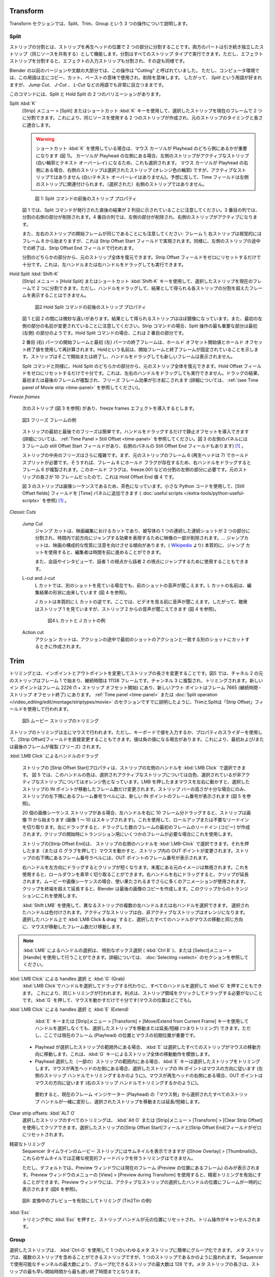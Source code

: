 Transform
---------

.. We cover three operations in the Transform section: Split, Trim, and Group.
Transform セクションでは、Split、Trim、Group という 3 つの操作について説明します。


Split
.....
.. Splitting a strip is separating the strip into two parts at the position of the playhead. Both parts continue to function as independent strips (who shares the same source). Splitting can be done on all strip types. Splitting an effect strip however will also split the input strip of the effect and vice versa.

ストリップの分割とは、ストリップを再生ヘッドの位置で 2 つの部分に分割することです。両方のパートは引き続き独立したストリップ（同じソースを共有する）として機能します。分割はすべてのストリップ タイプで実行できます。ただし、エフェクト ストリップを分割すると、エフェクトの入力ストリップも分割され、その逆も同様です。

.. In previous versions of Blender and also in a substantial part of the literature this operation was called "Cutting".  In a computer environment however this term is primarily used in the sense of copy-cut-paste, where it implicates delete. So, the term *Split* is preferred, although it stays very visible in terms such as *Jump Cut*, *J- or L-Cut*, ....

Blender の以前のバージョンや文献の大部分では、この操作は "Cutting" と呼ばれていました。
ただし、コンピュータ環境では、この用語は主にコピー、カット、ペーストの意味で使用され、削除を意味します。
したがって、 *Split* という用語が好まれますが、 *Jump Cut*、 *J-Cut* 、 *L-Cut* などの用語でも非常に目立つままです。


.. There are two variants of the command: Split and Hold Split.
このコマンドには、Split と Hold Split の 2 つのバリエーションがあります。

Split :kbd:`K`
   .. With the menu :menuselection:`Strip --> Split` or the shortcut key :kbd:`K` you can split the selected strip in two at the current frame. This will result in two strips which use the same source, fitting the original strip's timing and length.

   [Strip] メニュー  > [Split] またはショートカット :kbd:`K` キーを使用して、選択したストリップを現在のフレームで 2 つに分割できます。これにより、同じソースを使用する 2 つのストリップが作成され、元のストリップのタイミングと長さに適合します。

   .. warning::
      .. If you are using the shortcut :kbd:`K`, then it matters which side of the playhead the mouse cursor is (see figure 1). If the cursor is at the left hand side of the playhead, then the left strip is the active one (white outline & text overlay) and therefore also selected. If the mouse cursor is at the right of the playhead, then the right strip is the selected strip (orange outline)  *but* not the active one (no white text overlay). Contrary to what you might suspect, the Time fields then relate to the left strip; not the (selected) right strip.

      ショートカット :kbd:`K` を使用している場合は、マウス カーソルが Playhead のどちら側にあるかが重要になります (図 1)。
      カーソルが Playhead の左側にある場合、左側のストリップがアクティブなストリップ (白い輪郭とテキスト オーバーレイ) になるため、これも選択されます。
      マウス カーソルが Playhead の右側にある場合、右側のストリップは選択されたストリップ (オレンジ色の輪郭) ですが、アクティブなストリップではありません (白いテキスト オーバーレイはありません)。予想に反して、Time フィールドは左側のストリップに関連付けられます。（選択された）右側のストリップではありません。


   .. figure:: /images/video_editing_edit_montage_splitting_split.svg
      :alt: Split command

      図 1: Split コマンドの前後のストリップ プロパティ

   .. Please note, that in figure 1 the result right after the Split command is issued, is shown in the second column. In the third column the right part of the Split is deleted. In the fourth column, the left part is deleted and the right strip is made the active one.

   図 1 では、Split コマンドが発行された直後の結果が 2 列目に示されていることに注意してください。3 番目の列では、分割の右側の部分が削除されます。4 番目の列では、左側の部分が削除され、右側のストリップがアクティブになります。

   .. Also note that the Start frame of the left and right strip is the same: frame 1; even though the right strip starts visually at frame 8. This is accomplished with the Strip Offset Start field. And likewise, the premature ending of the left strip is done with the Strip Offset End field.

   また、左右のストリップの開始フレームが同じであることにも注意してください: フレーム 1; 右ストリップは視覚的にはフレーム 8 から始まりますが、これは Strip Offset Start フィールドで実現されます。同様に、左側のストリップの途中での終了は、Strip Offset End フィールドで行われます。

   .. From either part of the split, you can restore the entire original strip. It suffices to reset the Strip Offset fields to zero. This can also be done by dragging the left or right handle.

   分割のどちらかの部分から、元のストリップ全体を復元できます。Strip Offset フィールドをゼロにリセットするだけで十分です。これは、左ハンドルまたは右ハンドルをドラッグしても実行できます。



.. _hold-split-command:

Hold Split :kbd:`Shift-K`
   .. The menu :menuselection:`Strip --> Hold Split` or the shortcut :kbd:`Shift-K` splits a strip in two distinct strips; however you will not be able to drag the handles to show the frames past the split of each resulting strip.

   [Strip] メニュー  > [Hold Split] またはショートカット :kbd:`Shift-K` キーを使用して、選択したストリップを現在のフレームで 2 つに分割できます。ただし、ハンドルをドラッグして、結果として得られる各ストリップの分割を超えたフレームを表示することはできません。

   .. figure:: /images/video_editing_edit_montage_splitting_hold-split.svg
      :alt: Hold Split command

      図2 Hold Split コマンドの前後のストリップ プロパティ

   .. There are *subtle* differences between figure 1 and 2: the resulting strips are almost mirrored. Also, note that the first left part is renamed. For the Strip command, the most important part of the split operation seems to be the first (left) part. For the Hold Split command it is the second part.

   図 1 と図 2 の間には微妙な違いがあります。結果として得られるストリップはほぼ鏡像になっています。また、最初の左側の部分の名前が変更されていることに注意してください。Strip コマンドの場合、Split 操作の最も重要な部分は最初 (左側) の部分のようです。Hold Split コマンドの場合、これは 2 番目の部分です。

   .. The Start frame of the second (right) part and the End frame of the first (left) part are recalculated with the Hold Offset Start and Hold Offset End value. The name *Hold* indicates that the Start and End frame are fixed. The strip will start or end there and dragging the handles will not reveal any new frames.

   2 番目 (右) パーツの開始フレームと最初 (左) パーツの終了フレームは、ホールド オフセット開始値とホールド オフセット終了値を使用して再計算されます。Holdという名前は、開始フレームと終了フレームが固定されていることを示します。ストリップはそこで開始または終了し、ハンドルをドラッグしても新しいフレームは表示されません。

   .. As in the Split command, from either part of the Hold Split, you can restore the entire original strip. It suffices to reset the Hold Offset fields to zero. This *cannot* be done by dragging the left or right handle. The result of dragging is that the first or last frame is duplicated, inducing a Freeze Frame effect (see :ref:`(see Time panel of Movie strip <time-panel>` for more info).

   Split コマンドと同様に、Hold Split のどちらかの部分から、元のストリップ全体を復元できます。Hold Offset フィールドをゼロにリセットするだけで十分です。これは、左右のハンドルをドラッグしても実行できません。ドラッグの結果、最初または最後のフレームが複製され、フリーズ フレーム効果が引き起こされます (詳細については、 :ref:`(see Time panel of Movie strip <time-panel>` を参照してください)。

*Freeze frames*

   .. Suppose that you have the following strip (see figure 3) and you want to introduce some freeze frames effect.
   次のストリップ (図 3 を参照) があり、freeze frames エフェクトを導入するとします。

   .. figure:: /images/video_editing_edit_montage_splitting_freeze.svg
      :alt: Freeze frames
      :align: center

      図3 フリーズ フレームの例

   .. The Freeze at the Start and End of the strip is easy. You only have to drag the handles to introduce a Still Offset (see :ref:`Time Panel > Still Offset <time-panel>` for more detailed information. The left panel of figure 3 has a still Offset Start of 3 frames and so has the Still Offset End field of the right panel.

   ストリップの最初と最後でのフリーズは簡単です。ハンドルをドラッグするだけで静止オフセットを導入できます (詳細については、 :ref:`Time Panel > Still Offset <time-panel>` を参照してください。図 3 の左側のパネルには 3 フレームの still Offset Start フィールドがあり、右側のパネルの Still Offset End フィールドもあります)  [#f1]_ 。


   .. The Freeze in the middle of the strip is more complicated. First, you need a Hold Split at frame 6 (playhead at 7) of the original strip. That way there is a Hold flag on frame 6 so that dragging the right handle will duplicate frame 6. You need this Hold flag on the left part of the split e.g. freeze.001. This is a Hold Offset End value of 4 because the original strip was 10 frames long.

   ストリップの中央のフリーズはさらに複雑です。まず、元のストリップのフレーム 6 (再生ヘッドは 7) でホールド スプリットが必要です。そうすれば、フレーム 6 にホールド フラグが存在するため、右ハンドルをドラッグするとフレーム 6 が複製されます。このホールド フラグは、freeze.001 などの分割の左側の部分に必要です。元のストリップの長さが 10 フレームだったので、これは Hold Offset End 値 4 です。

   .. The strip in figure 3 has a brown color because it is an image sequence. You can add the Still Offset fields to the Time panel with a little Python code (see :doc:`useful scripts </extra-tools/python-useful-scripts>` ).

   図 3 のストリップは画像シーケンスであるため、茶色になっています。小さな Python コードを使用して、[Still Offset fields] フィールドを [Time] パネルに追加できます ( :doc:`useful scripts </extra-tools/python-useful-scripts>` を参照) [#f1]_ 。


*Classic Cuts*

   Jump Cut
      ..
        A jump cut is a cut in film editing in which a single continuous sequential shot of a subject is broken into two parts, with a piece of footage being removed in order to render the effect of jumping forward in time. ... Jump cuts tend to draw attention to the constructed nature of the film. (From `Wikipedia <https://en.wikipedia.org/wiki/Jump_cut>`_) In essence, a jump cut allows the editor to jump forward in time.

        It can also be used in conversations and interviews, to jump from the perspective of speaker 1 to that of speaker 2.
      ..
      ジャンプ カットは、映画編集におけるカットであり、被写体の 1 つの連続した連続ショットが 2 つの部分に分割され、時間内で前方向にジャンプする効果を表現するために映像の一部が削除されます。… ジャンプカットは、映画の構成的な性質に注意を向けさせる傾向があります。( `Wikipedia <https://en.wikipedia.org/wiki/Jump_cut>`_ より) 本質的に、ジャンプ カットを使用すると、編集者は時間を前に進めることができます。

      また、会話やインタビューで、話者 1 の視点から話者 2 の視点にジャンプするために使用することもできます。

   L-cut and J-cut
      ..
        In an L-cut, you are hearing the audio from the previous shot, even though you are viewing another shot. The name of the L-cut is derived from the shape of the resulting edit (see figure 4)

        A J-Cut is essentially the opposite of an L-Cut. Here you hear the audio before you see the video. So, the audience is is looking at strip 2 but still hearing audio from strip 1 (see figure 4).
      ..
      L カットでは、別のショットを見ている場合でも、前のショットの音声が聞こえます。L カットの名前は、編集結果の形状に由来しています (図 4 を参照)。

      J カットは本質的に L カットの逆です。ここでは、ビデオを見る前に音声が聞こえます。したがって、聴衆はストリップ 1 を見ていますが、ストリップ 2 からの音声が聞こえてきます (図 4 を参照)。

      .. figure:: /images/video_editing_edit_montage_splitting_j-l-cut.svg
         :alt: J- & L-cut

         図4 L カットと J カットの例

   Action cut
      .. An action cut is made when you cut in the middle of an action to another shot that matches the first shot's action.
      アクション カットは、アクションの途中で最初のショットのアクションと一致する別のショットにカットするときに作成されます。


Trim
----

.. Trimming is changing the duration of a strip by altering the In and Out point. In figure 1, the original strip of channel 2 starts at frame 1 and has a duration of 11138 frames. It is duplicated to channel 3 and trimmed. The new In point is at frame 2226 (1 + Strip Offset Start) and the new Out point at frame 7665 (Duration - Strip Offset End). As already discussed in the section on the :ref:`Time panel <time-panel>` or the :doc:`Split operation  </video_editing/edit/montage/striptypes/movie>` trimming and splitting is done with the use of the Strip Offset fields.

トリミングとは、インポイントとアウトポイントを変更してストリップの長さを変更することです。図5 では、チャネル 2 の元のストリップはフレーム 1 で始まり、継続時間は 11138 フレームです。チャンネル 3 に複製され、トリミングされます。新しいイン ポイントはフレーム 2226 (1 + ストリップ オフセット開始) にあり、新しいアウト ポイントはフレーム 7665 (継続時間 - ストリップ オフセット終了) にあります。 :ref:`Time panel <time-panel>` または :doc:`Split operation  </video_editing/edit/montage/striptypes/movie>` のセクションですでに説明したように、TrimとSplitは「Strip Offset」フィールドを使用して行われます。

.. figure:: /images/video_editing_edit_montage_trimming.png
   :alt: Example of trimming

   図5 ムービー ストリップのトリミング

.. Trimming of strips is mostly done with the mouse. You can however also change the Strip Offset fields directly by entering a value with the keyboard or use the slider of the property. Values can be negative. This will result in duplicating (freezing) the first and/or last frame.

ストリップのトリミングは主にマウスで行われます。ただし、キーボードで値を入力するか、プロパティのスライダーを使用して、[Strip Offset]フィールドを直接変更することもできます。値は負の値になる場合があります。これにより、最初および/または最後のフレームが複製 (フリーズ) されます。

.. :kbd:`LMB Click` on handles and dragging
:kbd:`LMB Click` によるハンドルのドラッグ

    .. The *Strip Offset Start* property of a strip could be selected by :kbd:`LMB Click` on the left handle of the strip. In figure 1 this handle has a white color for the selected and active strip and an orange color for the selected but non-active strip. Holding the LMB down and then moving the mouse left/right changes the IN point of the selected strips by the number of frames you moved it. The frame number label at the bottom left corner of the strip displays the frame number of the new IN point, only if the height of the strip bar is sufficient (see figure 1).

    ストリップの [Strip Offset Start]プロパティは、ストリップの左側のハンドルを :kbd:`LMB Click` で選択できます。
    図 5 では、このハンドルの色は、選択されアクティブなストリップについては白色、選択されているが非アクティブなストリップについてはオレンジ色となっています。LMB を押したままマウスを左右に動かすと、選択したストリップの IN ポイントが移動したフレーム数だけ変更されます。ストリップ バーの高さが十分な場合にのみ、ストリップの左下隅にあるフレーム番号ラベルには、新しい IN ポイントのフレーム番号が表示されます (図 5 を参照)。

    .. If you have a 20-image sequence strip, and drag the left handle to the right by 10 frames, the strip will start at image 11 (images 1 to 10 will be skipped). Use this to clip off a roll-up or undesired lead-in. Dragging the left arrow left will create a lead-in (copies) of the first frame for as many frames as you drag it. Use this when you want some frames for a transition at the start of the clip.

    20 個の画像シーケンス ストリップがある場合、左ハンドルを右に 10 フレーム分ドラッグすると、ストリップは画像 11 から始まります (画像 1 ～ 10 はスキップされます)。これを使用して、ロールアップまたは不要なリードインを切り取ります。左にドラッグすると、ドラッグした数のフレームの最初のフレームのリードイン (コピー) が作成されます。クリップの開始時にトランジション用にいくつかのフレームが必要な場合にこれを使用します。

    .. The *Strip Offset End* of a strip could be selected by :kbd:`LMB Click` on the right handle of the strip; holding it down (or pressing G grab) and then moving the mouse changes the OUT point within the strip. The frame number label at the bottom right corner of the strip displays the frame number of the OUT point.

    ストリップの[Strip Offset End]は、 ストリップの右側のハンドルを :kbd:`LMB-Click` で選択できます。それを押したまま（または G グラブを押して）マウスを動かすと、ストリップ内の OUT ポイントが変更されます。ストリップの右下隅にあるフレーム番号ラベルには、OUT ポイントのフレーム番号が表示されます。

    .. Dragging the right arrow to the left shortens the clip; any original images at the tail are ignored. Use this to quickly clip off a roll-down. Dragging the right arrow to the right extends the clip. For movies and images sequences, more of the animation is used until exhausted. Extending a clip beyond its end results in Blender making a copy of the last image. Use this for transitions out of this clip.

    右ハンドルを左方向にドラッグするとクリップが短くなります。末尾にある元のイメージは無視されます。これを使用すると、ロールダウンを素早く切り取ることができます。右ハンドルを右にドラッグすると、クリップが延長されます。ムービーや画像シーケンスの場合、使い果たされるまでさらに多くのアニメーションが使用されます。クリップを終端を超えて延長すると、Blender は最後の画像のコピーを作成します。このクリップからのトランジションにこれを使用します。

    .. You can select multiple left or right handles of different strips with :kbd:`Shift LMB`. The selected handles are colored: white for the active strip and orange for the non-active strips. :kbd:`LMB Click & drag` on any selected handle will move all selected handles in the same direction as your mouse movement and with the number of frames that the mouse is moved.
    :kbd:`Shift LMB` を使用して、異なるストリップの複数の左ハンドルまたは右ハンドルを選択できます。
    選択されたハンドルは色付けされます。アクティブなストリップは白、非アクティブなストリップはオレンジになります。
    選択したハンドル上で :kbd:`LMB Click & drag` すると、選択したすべてのハンドルがマウスの移動と同じ方向に、マウスが移動したフレーム数だけ移動します。

.. note::
    .. Selecting handles can be done with the :kbd:`LMB`, the special Box Select with Handles (:kbd:`Ctrl B`) or the the menu Select > Handle; see section on :doc:`Selecting <select>` for more details.
    :kbd:`LMB`  によるハンドルの選択は、 特別なボックス選択 ( :kbd:`Ctrl B` )、または [Select]メニュー > [Handle] を使用して行うことができます。詳細については、 :doc:`Selecting <select>` のセクションを参照してください。

.. :kbd:`LMB Click` on handles and :kbd:`G` (Grab)
:kbd:`LMB Click` による handles 選択 と :kbd:`G` (Grab)
    .. In stead of :kbd:`LMB Click` on handles and dragging, you could also select all handles and press :kbd:`G`. This will result in the same trimming. The advantage is that you don't need to click and drag on a strip area. It is sufficient to press :kbd:`G` and move the mouse (where ever it is positioned).
    :kbd:`LMB Click`でハンドルを選択してドラッグする代わりに、すべてのハンドルを選択して :kbd:`G` を押すこともできます。
    これにより、同じトリミングが行われます。利点は、ストリップ領域をクリックしてドラッグする必要がないことです。:kbd:`G` を押して、マウスを動かすだけで十分です(マウスの位置はどこでも)。

.. :kbd:`LMB Click` on strips and :kbd:`E` (Extend)
:kbd:`LMB Click` による handles 選択 と :kbd:`E` (Extend)
    .. You can move or extend/shorten (thus, trimming) selected strips *without* selecting the handles with the :kbd:`E` key or the menu Strip > Transform > Move/Extend from Current Frame key. However, the position of the Current Frame (playhead) and the initial mouse position are important here.
    :kbd:`E` キーまたは [Strip]メニュー > [Transform] > [Move/Extend from Current Frame] キーを使用してハンドルを選択しなくても、選択したストリップを移動または延長/短縮 (つまりトリミング) できます。ただし、ここでは現在のフレーム (Playhead) の位置とマウスの初期位置が重要です。

   .. - If the playhead is outside the range of the selected strips, the :kbd:`E` will move the all selected strips in the direction of the mouse movement. This mimics the move behavior of an entire strip with :kbd:`G` key.
   .. - If the playhead is within the range of (some) selected strips, the :kbd:`E` key will trim the selected strips. If the mouse is at the left side of the playhead, the IN points of the selected strips will follow the direction of the mouse (as if trimming with the left strip handle). If the mouse is at the right side of the playhead, the OUT point will follow the direction of the mouse (as if trimming with the right strip handle).
   - Playhead が選択したストリップの範囲外にある場合、 :kbd:`E` は選択したすべてのストリップがマウスの移動方向に移動します。これは、:kbd:`G` キーによるストリップ全体の移動動作を模倣します。
   - Playhead 選択した（一部の）ストリップの範囲内にある場合、:kbd:`E` キーは選択したストリップをトリミングします。マウスが再生ヘッドの左側にある場合、選択したストリップの IN ポイントはマウスの方向に従います (左側のストリップ ハンドルでトリミングするかのように)。マウスが再生ヘッドの右側にある場合、OUT ポイントはマウスの方向に従います (右のストリップ ハンドルでトリミングするかのように)。

    .. In summary, all selected strip handles from the “mouse side” of the current frame indicator (playhead) will transform together, to move or extend/shorten the selected strips.
    要約すると、現在のフレーム インジケーター (Playhead) の「マウス側」から選択されたすべてのストリップ ハンドルが一緒に変形し、選択されたストリップを移動または延長/短縮します。

Clear strip offsets: :kbd:`ALT O`
    .. All the trimming of selected strips can be cleared with the :kbd:`Alt O` or the menu Strip > Transform > Clear Strip Offset. The Strip Offset Start and End fields are reset to zero for the selected strips.
    選択したストリップのすべてのトリミングは、 :kbd:`Alt O` または [Strip]メニュー > [Transform] > [Clear Strip Offset] を使用してクリアできます。選択したストリップの[Strip Offset Start]フィールドと[Strip Offset End]フィールドがゼロにリセットされます。

.. Precision trimming
精密なトリミング
    .. Although the movie strips of the sequencer timeline can display thumbnails (Show Overlay > Thumbnails), trimming with precise visual feedback is not possible with these thumbnails.
    Sequencer タイムラインのムービー ストリップにはサムネイルを表示できますが ([Show Overlay] > [Thumbnails])、これらのサムネイルでは正確な視覚的フィードバックを伴うトリミングはできません。

    .. The Preview window however only shows the Current Frame (frame at the position of the playhead) by default. With the menu View > Preview during Transform of the Preview window, you can enable precision trimming. The Preview window will temporarily display the frame at the position of the selected handle of the active strip (see figure 2).
    ただし、デフォルトでは、Preview ウィンドウには現在のフレーム (Preview の位置にあるフレーム) のみが表示されます。Preview ウィンドウのメニューの [View] > [Preview during Transform] を使用すると、精密トリミングを有効にすることができます。Preview ウィンドウには、アクティブなストリップの選択したハンドルの位置にフレームが一時的に表示されます (図6 を参照)。


.. figure:: /images/video_editing_edit_montage_trimming_preview_during_transform.gif
   :alt: Preview during Transform

   図6: 変換中のプレビューを有効にしてトリミング (Tin2Tin の例)


:kbd:`Esc`
    .. Pressing :kbd:`Esc` *while* trimming will reset the strip handles to the original position and will cancel the trim operation.
    トリミング中に :kbd:`Esc` を押すと、ストリップ ハンドルが元の位置にリセットされ、トリム操作がキャンセルされます。



Group
.....

.. _bpy.types.MetaSequence:

.. Selected strips can easily be grouped together into one so-called meta strip with :kbd:`Ctrl-G`. A Meta Strip is a strip that can contain multiple strips, but is treated as if it was one strip. The max number of strips that can be grouped is 128, due to the max number of available channels in the sequencer. The duration of the Meta strip will span from the earliest Start time until the latest End time of any strip.

選択したストリップは、 :kbd:`Ctrl-G` を使用して 1 つのいわゆるメタ ストリップに簡単にグループ化できます。
メタ ストリップは、複数のストリップを含めることができるストリップですが、1 つのストリップであるかのように扱われます。
Sequencer で使用可能なチャンネルの最大数により、グループ化できるストリップの最大数は 128 です。メタ ストリップの長さは、ストリップの最も早い開始時間から最も遅い終了時間までとなります。

.. figure:: /images/video_editing_edit_montage_grouping.png
   :align: center

   図1 メタ ストリップの例

.. The Metaaaa strip has a very specific appearance because the channels of the grouped strips are represented by small horizontal bars within the Meta strip. In figure 1, the grouped strips occupy 4 channels, so the Meta strip contains 4 (small) horizontal bars. The grouped strips themselves are represented by their own color in the Meta strip. For example, the two purple areas at the top come from the text strips at channel 6. The color of the Meta strip itself is blueish purple, which covers the areas where no grouped strip is available. If there is only one strip to group, then the color of the Meta strip is very similar to the grouped strip (most of the time a little darker) and it's hard to recognize a Meta strip as such.

Meta ストリップは、グループ化されたストリップのチャネルが Meta ストリップ内の小さな水平バーで表されるため、非常に特殊な外観を持っています。
図 1 では、グループ化されたストリップが 4 つのチャネルを占有するため、メタ ストリップには 4 本の (小さな) 水平バーが含まれています。
グループ化されたストリップ自体は、メタ ストリップ内で独自の色で表されます。
たとえば、上部の 2 つの紫色の領域は、チャンネル 6 のテキスト ストリップからのものです。メタ ストリップ自体の色は青みがかった紫で、グループ化されたストリップが利用できない領域をカバーしています。グループ化するストリップが 1 つだけの場合、メタ ストリップの色はグループ化されたストリップと非常に似ており (ほとんどの場合、少し暗い)、メタ ストリップ自体を認識するのは困難です。

.. The Meta strip replaces the selected strips in the sequencer timeline and is placed at the channel of the active strip. This could result in somewhat unexpected positions when box selecting the group (the active strip isn't changed by box selecting).

メタ ストリップは、Sequencer タイムラインで選択したストリップを置き換え、アクティブなストリップのチャンネルに配置されます。
これにより、グループをボックス選択するときに、多少予期しない位置が発生する可能性があります (アクティブなストリップはボックス選択によって変更されません)。

.. note::
   .. Figure 1 is a bit misleading because a Meta strip and the grouped strips could never be visible at the same time in the timeline. The Meta strip *replaces* the grouped strips.
   図 1 は、メタ ストリップとグループ化されたストリップがタイムラインで同時に表示されることはないため、少し誤解を招きます。メタ ストリップは、グループ化されたストリップを置き換えます。

   .. Figure 1 is made by creating a Meta strip, duplicating it and un-meta-ing the duplicate.
   図 1 は、メタ ストリップを作成し、それを複製し、その複製をメタ化解除することによって作成されます。



.. The Meta strip is in fact a completely new strip with its own (independent) properties such as position X & Y, scale, rotation, .... It's like if the grouped strips are rendered out and the render result is imported back into the timeline as a new (meta) strip. For example, increasing the duration of the grouped strips *after* creating the Meta strip will *not* increase the duration of the Meta strip. You have to do that manually by dragging the strip handles.

実際、メタ ストリップは、位置 X と Y、スケール、回転などの独自の (独立した) プロパティを備えた完全に新しいストリップです。
これは、グループ化されたストリップがレンダリングされ、そのレンダリング結果が新しい (メタ) ストリップとしてタイムラインにインポートされるようなものです。
たとえば、メタ ストリップの作成後にグループ化されたストリップの長さを増やしても、メタ ストリップの長さは長くなりません。ストリップ ハンドルをドラッグして手動で行う必要があります。

.. Meta strips can be nested. For example, you can copy one Meta strip and paste it into another.
メタ ストリップはネストできます。たとえば、1 つのメタ ストリップをコピーして、別のメタ ストリップに貼り付けることができます。

Make Meta Strip :kbd:`Ctrl-G`
   .. To create a Meta strip, select all the strips you want to group, and bd:`Ctrl-G` to group them. The Meta strips will span from the beginning of the first strip to the end of the last one, and condenses all channels into a single strip. The Meta strip is placed at the channel of the active strip.
   メタ ストリップを作成するには、グループ化するすべてのストリップを選択し、 :kbd:`Ctrl-G` を押してグループ化します。メタ ストリップは、最初のストリップの始まりから最後のストリップの終わりまで続き、すべてのチャンネルが 1 つのストリップに凝縮されます。メタ ストリップは、アクティブ ストリップのチャネルに配置されます。

UnMeta Strip :kbd:`Ctrl-Alt-G`
   .. Separating (ungrouping) the Meta strip restores the strips to their relative positions and channels. This can be used if you choose to delete a Meta strip and want to keep the strips inside.
   メタ ストリップを分離 (グループ解除) すると、ストリップが相対的な位置とチャンネルに復元されます。これは、メタ ストリップを削除することを選択し、内部のストリップを保持したい場合に使用できます。

   .. Be aware that effects added to the Meta strip will be removed.
   メタ ストリップに追加されたエフェクトは削除されることに注意してください。

Edit a Meta strip :kbd:`Tab`
   .. You can edit the content inside a Meta strip by pressing :kbd:`Tab`. This will expand the strip to the original group and hide any other strips. To exit the Meta strip press :kbd:`Tab` again. Meta strips can also be nested, which make editing them a little confusing. To exit out one level of Meta Strip make sure you do not have a Meta strip selected when you press :kbd:`Tab` (select nothing or anoter regulare strip).
   :kbd:`Tab` を押すと、メタ ストリップ内のコンテンツを編集できます。
   これにより、ストリップが元のグループに展開され、他のストリップが非表示になります。メタ ストリップを終了するには、Tabもう一度押します。
   メタ ストリップはネストすることもできるため、編集が少し混乱します。
   メタ ストリップの 1 レベルを終了するには、押したときにメタ ストリップが選択されていないことを確認してくださいTab(何も選択しないか、別の通常のストリップを選択します)。

.. Warning::
   .. Adding effects e.g. Glow to a Meta strip is possible but the effects will be removed if you unMeta the strip.
   メタ ストリップにグローなどのエフェクトを追加することは可能ですが、メタ ストリップを解除するとエフェクトは削除されます。

   .. The default blend mode for a Meta strip is Replace (all strips below will not be visible). There are many cases where this alters the results of the animation so be sure to check the results and adjust the blend mode if necessary.
   メタ ストリップのデフォルトのブレンド モードは置換です (以下のすべてのストリップは表示されません)。これによりアニメーションの結果が変わる場合が多いため、必ず結果を確認し、必要に応じてブレンド モードを調整してください。

   .. Because of the above, adding a new strip to an existing meta strip should not be done by unMeta, followed by adding the new strip and recreate the Meta strip again. Better is to copy the new strip (on the clipboard), go into the Meta strip (Tab), paste the new strip and go out of the the Meta strip.
   上記のため、既存のメタ ストリップに新しいストリップを追加は、メタストリップは利用せず、
   その後新しいストリップを追加してメタ ストリップを再度再作成する必要があります。新しいストリップを (クリップボード上に) コピーし、メタ ストリップ (タブ) に移動し、新しいストリップを貼り付けて、メタ ストリップから出る方が良いでしょう。

.. The Meta strip is primarily an organization tool but has numerous other use cases.
メタ ストリップは主に整理ツールですが、他にも多数の使用例があります。

.. * If you are using a lot of strips with complicated arrangement, you can group them together using Meta strips. It allows you to reduce the vertical space used in the Sequencer.
.. * You can extend the limit of 128 channels with Meta Strips. The grouped strips will occupy only one channel.
.. * A Meta strip is a handy way to keep audio and video together in a synced way. Unfortunately, you will loose the advantage of thumnails.
.. * You can use it for adding speed effects in a simpler manner. See `Blender Frenzy <https://www.youtube.com/watch?v=jnrOzrPDAA0>`_ for a detailled tutorial about the procedure.
.. * One convenient use for Meta strips is when you want to apply the same effect to multiple strips. It is much more convenient to apply a single set of effects to one Meta strip than applying it to each individual strip. It is also possible to do the similar task described above with an Adjustment Layer.
* 複雑な配置で多数のストリップを使用している場合は、メタ ストリップを使用してそれらをグループ化できます。これにより、シーケンサーで使用される垂直方向のスペースを削減できます。
* メタ ストリップを使用すると、128 チャンネルの制限を拡張できます。グループ化されたストリップは 1 つのチャンネルのみを占有します。
* メタ ストリップは、オーディオとビデオを同期した状態に保つための便利な方法です。残念ながら、サムネイルの利点が失われます。
* より簡単な方法で Speed Effect を追加するために使用できます。手順の詳細なチュートリアルについては、 `Blender Frenzy <https://www.youtube.com/watch?v=jnrOzrPDAA0>`_ を参照してください。
* メタ ストリップの便利な使い方の 1 つは、複数のストリップに同じ効果を適用したい場合です。エフェクトのセットを 1 つのメタ ストリップに適用する方が、個々のストリップに適用するよりもはるかに便利です。調整レイヤーを使用して、上記と同様のタスクを実行することもできます。



.. rubric:: 脚注

.. [#f1] Blender4.0では、 [Still Offset Start/End]フィールドは廃止されています。代わりに[Strip Offset Start/End]フィールドに負の値を設定します。
